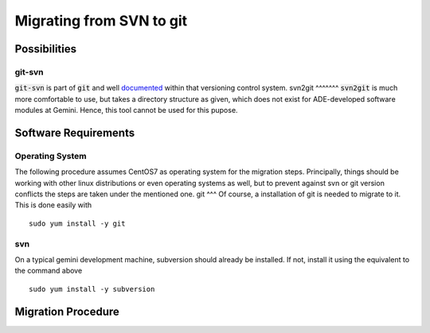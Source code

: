 Migrating from SVN to git
======================================
Possibilities
-------------
git-svn
^^^^^^^
:code:`git-svn` is part of :code:`git` and well `documented <https://git-scm.com/docs/git-svn>`_ within that versioning control system. 
svn2git
^^^^^^^
:code:`svn2git` is much more comfortable to use, but takes a directory structure as given, which does not exist for 
ADE-developed software modules at Gemini. Hence, this tool cannot be used for this pupose.

Software Requirements
---------------------
Operating System
^^^^^^^^^^^^^^^^
The following procedure assumes CentOS7 as operating system for the migration steps. Principally, things should be working 
with other linux distributions or even operating systems as well, but to prevent against svn or git version conflicts the 
steps are taken under the mentioned one.
git
^^^
Of course, a installation of git is needed to migrate to it. This is done easily with

::
  
  sudo yum install -y git
  
svn
^^^
On a typical gemini development machine, subversion should already be installed. If not, install it using the equivalent to the command above

::

  sudo yum install -y subversion
  
Migration Procedure
-------------------

